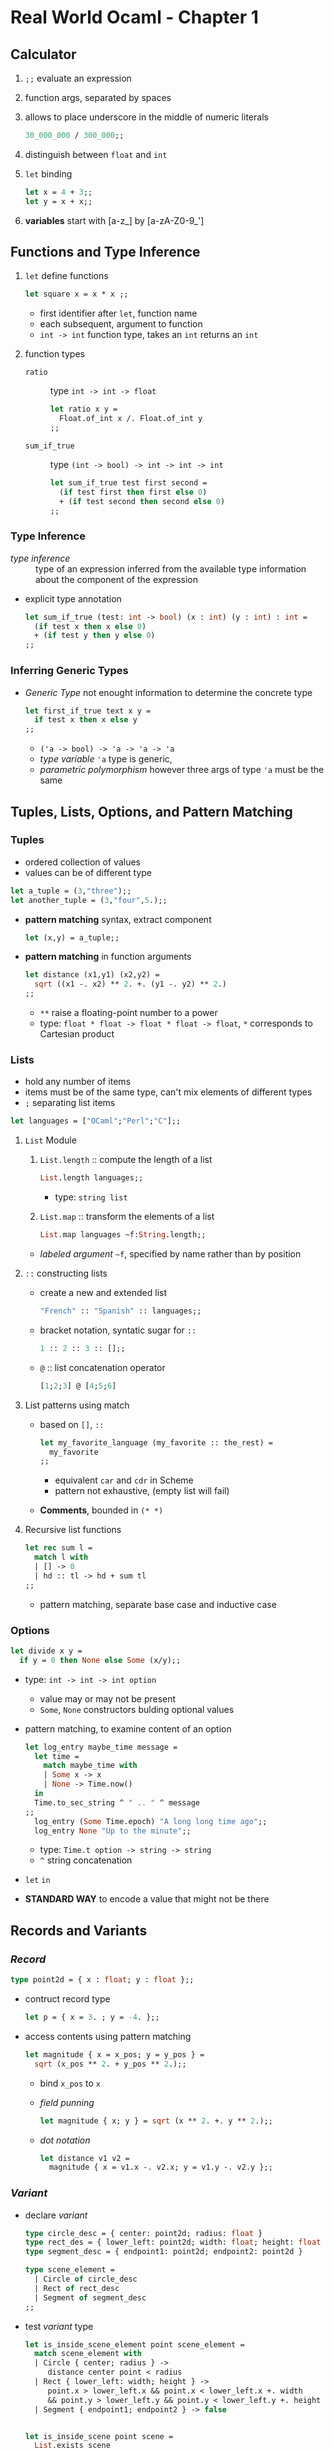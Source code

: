 * Real World Ocaml - Chapter 1
** Calculator
   1. ~;;~ evaluate an expression
   2. function args, separated by spaces
   3. allows to place underscore in the middle of numeric literals
    #+BEGIN_SRC ocaml
    30_000_000 / 300_000;;
    #+END_SRC
   4. distinguish between ~float~ and ~int~ 
   5. ~let~ binding
    #+BEGIN_SRC ocaml
    let x = 4 + 3;;
    let y = x + x;;
    #+END_SRC
   6. *variables* start with [a-z_] by [a-zA-Z0-9_']

** Functions and Type Inference
  1. ~let~ define functions
     #+BEGIN_SRC ocaml
       let square x = x * x ;;
     #+END_SRC
     * first identifier after ~let~, function name
     * each subsequent, argument to function
     * ~int -> int~ function type, takes an ~int~ returns an ~int~
  2. function types
     + ~ratio~ :: type ~int -> int -> float~
       #+BEGIN_SRC ocaml
         let ratio x y =
           Float.of_int x /. Float.of_int y
         ;;
       #+END_SRC 

     + ~sum_if_true~ :: type ~(int -> bool) -> int -> int -> int~
       #+BEGIN_SRC ocaml
         let sum_if_true test first second =
           (if test first then first else 0)
           + (if test second then second else 0)
         ;;
       #+END_SRC

*** Type Inference
   * /type inference/ :: type of an expression inferred from the available type information about the component of the expression
   * explicit type annotation
     #+BEGIN_SRC ocaml
       let sum_if_true (test: int -> bool) (x : int) (y : int) : int =
         (if test x then x else 0)
         + (if test y then y else 0)
       ;;
     #+END_SRC

*** Inferring Generic Types
    * /Generic Type/ not enought information to determine the concrete type
      #+BEGIN_SRC ocaml
        let first_if_true text x y =
          if test x then x else y
        ;;
      #+END_SRC
      - ~('a -> bool) -> 'a -> 'a -> 'a~
      - /type variable/ ~'a~ type is generic,
      - /parametric polymorphism/ however three args of type ~'a~ must be the same

** Tuples, Lists, Options, and Pattern Matching

*** Tuples
    * ordered collection of values
    * values can be of different type
    #+BEGIN_SRC ocaml
      let a_tuple = (3,"three");;
      let another_tuple = (3,"four",5.);;
    #+END_SRC
    * *pattern matching* syntax, extract component
      #+BEGIN_SRC ocaml
        let (x,y) = a_tuple;;
      #+END_SRC
    * *pattern matching* in function arguments
      #+BEGIN_SRC ocaml
        let distance (x1,y1) (x2,y2) =
          sqrt ((x1 -. x2) ** 2. +. (y1 -. y2) ** 2.)
        ;;
      #+END_SRC
      - ~**~ raise a floating-point number to a power
      - type: ~float * float -> float * float -> float~, ~*~ corresponds to Cartesian product

*** Lists
    * hold any number of items
    * items must be of the same type, can't mix elements of different types
    * ~;~ separating list items
    #+BEGIN_SRC ocaml
      let languages = ["OCaml";"Perl";"C"];;
    #+END_SRC

**** ~List~ Module
     1. ~List.length~ :: compute the length of a list
        #+BEGIN_SRC ocaml
          List.length languages;;
        #+END_SRC
        - type: ~string list~
     3. ~List.map~ :: transform the elements of a list
        #+BEGIN_SRC ocaml
          List.map languages ~f:String.length;;
        #+END_SRC
	- /labeled argument/ ~~f~, specified by name rather than by position

**** ~::~ constructing lists
     - create a new and extended list
       #+BEGIN_SRC ocaml
         "French" :: "Spanish" :: languages;;
       #+END_SRC
     - bracket notation, syntatic sugar for ~::~
       #+BEGIN_SRC ocaml
         1 :: 2 :: 3 :: [];;
       #+END_SRC
     - ~@~ :: list concatenation operator
       #+BEGIN_SRC ocaml
         [1;2;3] @ [4;5;6]
       #+END_SRC
     
**** List patterns using match
     * based on ~[]~, ~::~
       #+BEGIN_SRC ocaml
         let my_favorite_language (my_favorite :: the_rest) =
           my_favorite
         ;;
       #+END_SRC
       - equivalent ~car~ and ~cdr~ in Scheme
       - pattern not exhaustive, (empty list will fail)
     * *Comments*, bounded in ~(* *)~

**** Recursive list functions
     #+BEGIN_SRC ocaml
       let rec sum l =
         match l with
         | [] -> 0
         | hd :: tl -> hd + sum tl
       ;;
     #+END_SRC
     * pattern matching, separate base case and inductive case

*** Options
    #+BEGIN_SRC ocaml
      let divide x y =
        if y = 0 then None else Some (x/y);;
    #+END_SRC
    * type: ~int -> int -> int option~
      * value may or may not be present
      * ~Some~, ~None~ constructors bulding optional values
    * pattern matching, to examine content of an option
      #+BEGIN_SRC ocaml
        let log_entry maybe_time message =
          let time =
            match maybe_time with
            | Some x -> x
            | None -> Time.now()
          in
          Time.to_sec_string ^ " .. " ^ message
        ;;
          log_entry (Some Time.epoch) "A long long time ago";;
          log_entry None "Up to the minute";;
      #+END_SRC
      * type: ~Time.t option -> string -> string~
      * ~^~ string concatenation
    * ~let~ ~in~
    * *STANDARD WAY* to encode a value that might not be there
    
** Records and Variants

*** /Record/
    #+BEGIN_SRC ocaml
      type point2d = { x : float; y : float };;
    #+END_SRC
    * contruct record type
      #+BEGIN_SRC ocaml
        let p = { x = 3. ; y = -4. };;
      #+END_SRC
    * access contents using pattern matching
      #+BEGIN_SRC ocaml
        let magnitude { x = x_pos; y = y_pos } =
          sqrt (x_pos ** 2. + y_pos ** 2.);;
      #+END_SRC
      * bind ~x_pos~ to ~x~
      * /field punning/
        #+BEGIN_SRC ocaml
          let magnitude { x; y } = sqrt (x ** 2. +. y ** 2.);;
        #+END_SRC
      * /dot notation/
        #+BEGIN_SRC ocaml
          let distance v1 v2 =
            magnitude { x = v1.x -. v2.x; y = v1.y -. v2.y };;
        #+END_SRC

*** /Variant/
    * declare /variant/
      #+BEGIN_SRC ocaml
        type circle_desc = { center: point2d; radius: float }
        type rect_des = { lower_left: point2d; width: float; height: float }
        type segment_desc = { endpoint1: point2d; endpoint2: point2d }

        type scene_element =
          | Circle of circle_desc
          | Rect of rect_desc
          | Segment of segment_desc
        ;;
      #+END_SRC
    * test /variant/ type
      #+BEGIN_SRC ocaml
        let is_inside_scene_element point scene_element =
          match scene_element with
          | Circle { center; radius } ->
             distance center point < radius
          | Rect { lower_left: width; height } ->
             point.x > lower_left.x && point.x < lower_left.x +. width
             && point.y > lower_left.y && point.y < lower_left.y +. height
          | Segment { endpoint1; endpoint2 } -> false


        let is_inside_scene point scene =
          List.exists scene
          -f:(fun el -> is_inside_scene_element point el)
        ;;
      #+END_SRC
      

** Imperative Programming

*** Arrays
    * declaration
      #+BEGIN_SRC ocaml
        let numbers = [| 1; 2; 3; 4 |];;
      #+END_SRC
    * modifying, index starts at 0, ~.(i)~ refer to element, ~<-~ modification
      #+BEGIN_SRC ocaml
        numbers.(2) <- 4;;
      #+END_SRC

*** Mutable Record Fields
    * declaration
      #+BEGIN_SRC ocaml
        type running_sum =
          {
            mutable sum: float;
            mutable sum_sq: float;
            mutable samples: int;
          }
        ;;
      #+END_SRC
    * ~create~, ~update~
      #+BEGIN_SRC ocaml
        let create () = { sum = 0.; sum_sq = 0.; samples = 0 }
        let update rsum x =
          rsum.samples <- rsum.samples + 1;
          rsum.sum <- rsum.sum +. x;
          rsum.sum_sq <- rsum.sum_sq +. x *. x

        let mean rsum = rsum.sum /. float rsum.samples
        let stdev rsum =
          sqrt (rsum.sum_sq /. float rsum.samples
                -. (rsum.sum /. float rsum.samples) ** 2.)
        ;;
      #+END_SRC

*** Refs
    * single mutable value, /record/ wih a single mutable field
    * declaration
      #+BEGIN_SRC ocaml
        let x = ref 0;;
      #+END_SRC
    * getter
      #+BEGIN_SRC ocaml
        !x
      #+END_SRC
    * setter
      #+BEGIN_SRC ocaml
        x := !x + 1;;
      #+END_SRC

*** For and While Loops
    * ~for~ loop
      #+BEGIN_SRC ocaml
        let permute array =
          let length = Array.length array in
          for i = 0 to length - 2 do
            let j = i + Random.int (length - i) in
            let tmp = array.(i) in
            array.(i) <- array.(j);
            array.(j) <- tmp
          done
        ;;
      #+END_SRC
    * ~while~ loop
      #+BEGIN_SRC ocaml
        let find_first_negative_entry array =
          let pos = ref 0 in
          while !pos < Array.length array && array.(!pos) >= 0 do
            pos := !pos + 1
          done;
          if !pos = Array.length array then None else Some !pos
        ;;
      #+END_SRC

